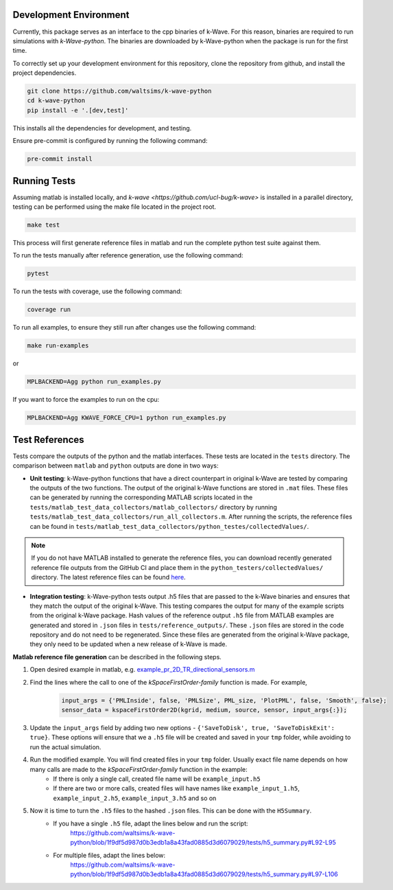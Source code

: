 Development Environment
=======================

Currently, this package serves as an interface to the cpp binaries of k-Wave.
For this reason, binaries are required to run simulations with `k-Wave-python`.
The binaries are downloaded by k-Wave-python when the package is run for the first time.

To correctly set up your development environment for this repository, clone the repository from github, and install the project dependencies.

.. code-block:: bash

    git clone https://github.com/waltsims/k-wave-python
    cd k-wave-python
    pip install -e '.[dev,test]' 

This installs all the dependencies for development, and testing.

Ensure pre-commit is configured by running the following command:

.. code-block:: bash

    pre-commit install

Running Tests
=======================
Assuming matlab is installed locally, and `k-wave <https://github.com/ucl-bug/k-wave>` is installed in a parallel directory, testing can be performed using the make file located in the project root.

.. code-block:: bash

    make test

This process will first generate reference files in matlab and run the complete python test suite against them.

To run the tests manually after reference generation, use the following command:    

.. code-block:: bash

    pytest 

To run the tests with coverage, use the following command:

.. code-block:: bash

    coverage run

To run all examples, to ensure they still run after changes use the following command:

.. code-block:: bash

    make run-examples

or

.. code-block:: bash

    MPLBACKEND=Agg python run_examples.py



If you want to force the examples to run on the cpu:

.. code-block:: bash

    MPLBACKEND=Agg KWAVE_FORCE_CPU=1 python run_examples.py


Test References
=======================

Tests compare the outputs of the python and the matlab interfaces.
These tests are located in the ``tests`` directory. The comparison between ``matlab`` and ``python`` outputs are done in two ways:

- **Unit testing**: k-Wave-python functions that have a direct counterpart in original k-Wave are tested by comparing the outputs of the two functions.
  The output of the original k-Wave functions are stored in ``.mat`` files.
  These files can be generated by running the corresponding MATLAB scripts located in the ``tests/matlab_test_data_collectors/matlab_collectors/`` directory by running ``tests/matlab_test_data_collectors/run_all_collectors.m``.
  After running the scripts, the reference files can be found in ``tests/matlab_test_data_collectors/python_testes/collectedValues/``.
 
.. note::
    If you do not have MATLAB installed to generate the reference files, you can download recently generated reference file outputs from the GitHub CI and place them in the ``python_testers/collectedValues/`` directory.
    The latest reference files can be found `here <https://nightly.link/waltsims/k-wave-python/workflows/pytest/master/matlab_reference_test_values.zip>`_.

- **Integration testing**: k-Wave-python tests output .h5 files that are passed to the k-Wave binaries and ensures that they match the output of the original k-Wave.
  This testing compares the output for many of the example scripts from the original k-Wave package.
  Hash values of the reference output ``.h5`` file from MATLAB examples are generated and stored in ``.json`` files in ``tests/reference_outputs/``.
  These ``.json`` files are stored in the code repository and do not need to be regenerated.
  Since these files are generated from the original k-Wave package, they only need to be updated when a new release of k-Wave is made.

**Matlab reference file generation** can be described in the following steps.

#. Open desired example in matlab, e.g. `example_pr_2D_TR_directional_sensors.m <https://github.com/ucl-bug/k-wave/blob/main/k-Wave/examples/example_pr_2D_TR_directional_sensors.m>`_
#. Find the lines where the call to one of the `kSpaceFirstOrder-family` function is made. For example,

    .. code-block:: matlab
    
        input_args = {'PMLInside', false, 'PMLSize', PML_size, 'PlotPML', false, 'Smooth', false};
        sensor_data = kspaceFirstOrder2D(kgrid, medium, source, sensor, input_args{:});

#. Update the ``input_args`` field by adding two new options - ``{'SaveToDisk', true, 'SaveToDiskExit': true}``. These options will ensure that we a ``.h5`` file will be created and saved in your ``tmp`` folder, while avoiding to run the actual simulation.
#. Run the modified example. You will find created files in your ``tmp`` folder. Usually exact file name depends on how many calls are made to the `kSpaceFirstOrder-family` function in the example:
    * If there is only a single call, created file name will be ``example_input.h5``
    * If there are two or more calls, created files will have names like ``example_input_1.h5``, ``example_input_2.h5``, ``example_input_3.h5`` and so on
#. Now it is time to turn the ``.h5`` files to the hashed ``.json`` files. This can be done with the ``H5Summary``.
    * If you have a single ``.h5`` file, adapt the lines below and run the script:
        https://github.com/waltsims/k-wave-python/blob/1f9df5d987d0b3edb1a8a43fad0885d3d6079029/tests/h5_summary.py#L92-L95
    * For multiple files, adapt the lines below:
        https://github.com/waltsims/k-wave-python/blob/1f9df5d987d0b3edb1a8a43fad0885d3d6079029/tests/h5_summary.py#L97-L106



